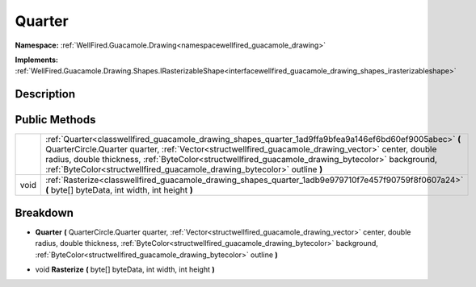 .. _classwellfired_guacamole_drawing_shapes_quarter:

Quarter
========

**Namespace:** :ref:`WellFired.Guacamole.Drawing<namespacewellfired_guacamole_drawing>`

**Implements:** :ref:`WellFired.Guacamole.Drawing.Shapes.IRasterizableShape<interfacewellfired_guacamole_drawing_shapes_irasterizableshape>`


Description
------------



Public Methods
---------------

+-------------+-------------------------------------------------------------------------------------------------------------------------------------------------------------------------------------------------------------------------------------------------------------------------------------------------------------------------------------------------------------------------------------------------+
|             |:ref:`Quarter<classwellfired_guacamole_drawing_shapes_quarter_1ad9ffa9bfea9a146ef6bd60ef9005abec>` **(** QuarterCircle.Quarter quarter, :ref:`Vector<structwellfired_guacamole_drawing_vector>` center, double radius, double thickness, :ref:`ByteColor<structwellfired_guacamole_drawing_bytecolor>` background, :ref:`ByteColor<structwellfired_guacamole_drawing_bytecolor>` outline **)**   |
+-------------+-------------------------------------------------------------------------------------------------------------------------------------------------------------------------------------------------------------------------------------------------------------------------------------------------------------------------------------------------------------------------------------------------+
|void         |:ref:`Rasterize<classwellfired_guacamole_drawing_shapes_quarter_1adb9e979710f7e457f90759f8f0607a24>` **(** byte[] byteData, int width, int height **)**                                                                                                                                                                                                                                          |
+-------------+-------------------------------------------------------------------------------------------------------------------------------------------------------------------------------------------------------------------------------------------------------------------------------------------------------------------------------------------------------------------------------------------------+

Breakdown
----------

.. _classwellfired_guacamole_drawing_shapes_quarter_1ad9ffa9bfea9a146ef6bd60ef9005abec:

-  **Quarter** **(** QuarterCircle.Quarter quarter, :ref:`Vector<structwellfired_guacamole_drawing_vector>` center, double radius, double thickness, :ref:`ByteColor<structwellfired_guacamole_drawing_bytecolor>` background, :ref:`ByteColor<structwellfired_guacamole_drawing_bytecolor>` outline **)**

.. _classwellfired_guacamole_drawing_shapes_quarter_1adb9e979710f7e457f90759f8f0607a24:

- void **Rasterize** **(** byte[] byteData, int width, int height **)**

